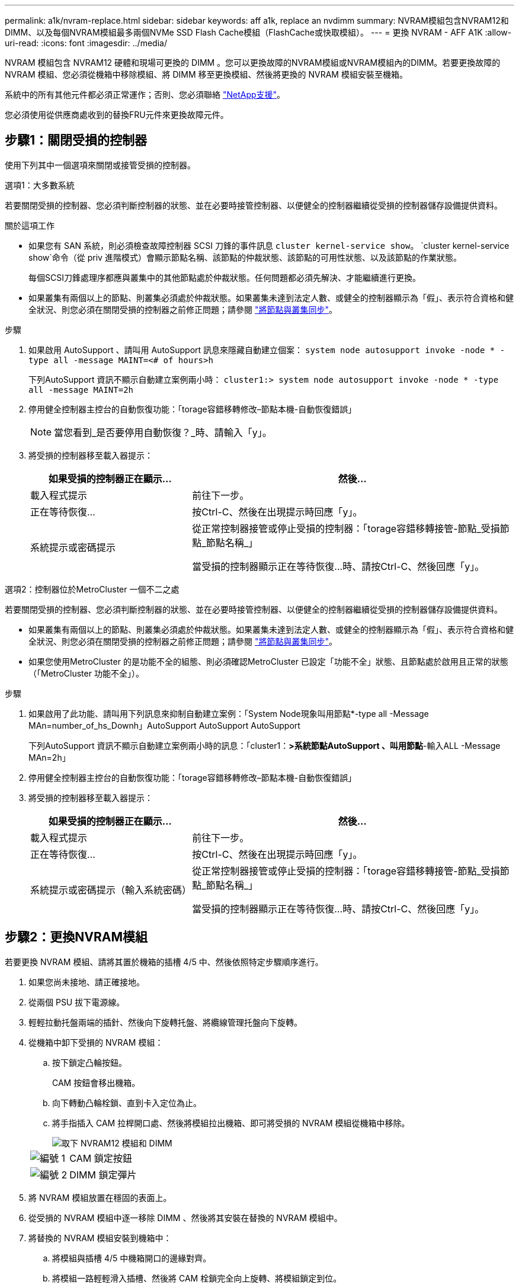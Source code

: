 ---
permalink: a1k/nvram-replace.html 
sidebar: sidebar 
keywords: aff a1k, replace an nvdimm 
summary: NVRAM模組包含NVRAM12和DIMM、以及每個NVRAM模組最多兩個NVMe SSD Flash Cache模組（FlashCache或快取模組）。 
---
= 更換 NVRAM - AFF A1K
:allow-uri-read: 
:icons: font
:imagesdir: ../media/


[role="lead"]
NVRAM 模組包含 NVRAM12 硬體和現場可更換的 DIMM 。您可以更換故障的NVRAM模組或NVRAM模組內的DIMM。若要更換故障的 NVRAM 模組、您必須從機箱中移除模組、將 DIMM 移至更換模組、然後將更換的 NVRAM 模組安裝至機箱。

系統中的所有其他元件都必須正常運作；否則、您必須聯絡 https://support.netapp.com["NetApp支援"]。

您必須使用從供應商處收到的替換FRU元件來更換故障元件。



== 步驟1：關閉受損的控制器

使用下列其中一個選項來關閉或接管受損的控制器。

[role="tabbed-block"]
====
.選項1：大多數系統
--
若要關閉受損的控制器、您必須判斷控制器的狀態、並在必要時接管控制器、以便健全的控制器繼續從受損的控制器儲存設備提供資料。

.關於這項工作
* 如果您有 SAN 系統，則必須檢查故障控制器 SCSI 刀鋒的事件訊息  `cluster kernel-service show`。 `cluster kernel-service show`命令（從 priv 進階模式）會顯示節點名稱、該節點的仲裁狀態、該節點的可用性狀態、以及該節點的作業狀態。
+
每個SCSI刀鋒處理序都應與叢集中的其他節點處於仲裁狀態。任何問題都必須先解決、才能繼續進行更換。

* 如果叢集有兩個以上的節點、則叢集必須處於仲裁狀態。如果叢集未達到法定人數、或健全的控制器顯示為「假」、表示符合資格和健全狀況、則您必須在關閉受損的控制器之前修正問題；請參閱 link:https://docs.netapp.com/us-en/ontap/system-admin/synchronize-node-cluster-task.html?q=Quorum["將節點與叢集同步"^]。


.步驟
. 如果啟用 AutoSupport 、請叫用 AutoSupport 訊息來隱藏自動建立個案： `system node autosupport invoke -node * -type all -message MAINT=<# of hours>h`
+
下列AutoSupport 資訊不顯示自動建立案例兩小時： `cluster1:> system node autosupport invoke -node * -type all -message MAINT=2h`

. 停用健全控制器主控台的自動恢復功能：「torage容錯移轉修改–節點本機-自動恢復錯誤」
+

NOTE: 當您看到_是否要停用自動恢復？_時、請輸入「y」。

. 將受損的控制器移至載入器提示：
+
[cols="1,2"]
|===
| 如果受損的控制器正在顯示... | 然後... 


 a| 
載入程式提示
 a| 
前往下一步。



 a| 
正在等待恢復...
 a| 
按Ctrl-C、然後在出現提示時回應「y」。



 a| 
系統提示或密碼提示
 a| 
從正常控制器接管或停止受損的控制器：「torage容錯移轉接管-節點_受損節點_節點名稱_」

當受損的控制器顯示正在等待恢復...時、請按Ctrl-C、然後回應「y」。

|===


--
.選項2：控制器位於MetroCluster 一個不二之處
--
若要關閉受損的控制器、您必須判斷控制器的狀態、並在必要時接管控制器、以便健全的控制器繼續從受損的控制器儲存設備提供資料。

* 如果叢集有兩個以上的節點、則叢集必須處於仲裁狀態。如果叢集未達到法定人數、或健全的控制器顯示為「假」、表示符合資格和健全狀況、則您必須在關閉受損的控制器之前修正問題；請參閱 link:https://docs.netapp.com/us-en/ontap/system-admin/synchronize-node-cluster-task.html?q=Quorum["將節點與叢集同步"^]。
* 如果您使用MetroCluster 的是功能不全的組態、則必須確認MetroCluster 已設定「功能不全」狀態、且節點處於啟用且正常的狀態（「MetroCluster 功能不全」）。


.步驟
. 如果啟用了此功能、請叫用下列訊息來抑制自動建立案例：「System Node現象叫用節點*-type all -Message MAn=number_of_hs_Downh」AutoSupport AutoSupport AutoSupport
+
下列AutoSupport 資訊不顯示自動建立案例兩小時的訊息：「cluster1：*>系統節點AutoSupport 、叫用節點*-輸入ALL -Message MAn=2h」

. 停用健全控制器主控台的自動恢復功能：「torage容錯移轉修改–節點本機-自動恢復錯誤」
. 將受損的控制器移至載入器提示：
+
[cols="1,2"]
|===
| 如果受損的控制器正在顯示... | 然後... 


 a| 
載入程式提示
 a| 
前往下一步。



 a| 
正在等待恢復...
 a| 
按Ctrl-C、然後在出現提示時回應「y」。



 a| 
系統提示或密碼提示（輸入系統密碼）
 a| 
從正常控制器接管或停止受損的控制器：「torage容錯移轉接管-節點_受損節點_節點名稱_」

當受損的控制器顯示正在等待恢復...時、請按Ctrl-C、然後回應「y」。

|===


--
====


== 步驟2：更換NVRAM模組

若要更換 NVRAM 模組、請將其置於機箱的插槽 4/5 中、然後依照特定步驟順序進行。

. 如果您尚未接地、請正確接地。
. 從兩個 PSU 拔下電源線。
. 輕輕拉動托盤兩端的插針、然後向下旋轉托盤、將纜線管理托盤向下旋轉。
. 從機箱中卸下受損的 NVRAM 模組：
+
.. 按下鎖定凸輪按鈕。
+
CAM 按鈕會移出機箱。

.. 向下轉動凸輪栓鎖、直到卡入定位為止。
.. 將手指插入 CAM 拉桿開口處、然後將模組拉出機箱、即可將受損的 NVRAM 模組從機箱中移除。
+
image::../media/drw_a1k_nvram12_remove_replace_ieops-1380.svg[取下 NVRAM12 模組和 DIMM]

+
[cols="1,4"]
|===


| image:../media/icon_round_1.png["編號 1"]  a| 
CAM 鎖定按鈕



 a| 
image:../media/icon_round_2.png["編號 2"]
| DIMM 鎖定彈片 
|===


. 將 NVRAM 模組放置在穩固的表面上。
. 從受損的 NVRAM 模組中逐一移除 DIMM 、然後將其安裝在替換的 NVRAM 模組中。
. 將替換的 NVRAM 模組安裝到機箱中：
+
.. 將模組與插槽 4/5 中機箱開口的邊緣對齊。
.. 將模組一路輕輕滑入插槽、然後將 CAM 栓鎖完全向上旋轉、將模組鎖定到位。


. 可重新連接 PSU 。
. 將纜線管理承載器向上旋轉至關閉位置。




== 步驟3：更換NVRAM DIMM

若要更換 NVRAM 模組中的 NVRAM DIMM 、您必須先移除 NVRAM 模組、然後更換目標 DIMM 。

. 如果您尚未接地、請正確接地。
. 從兩個 PSU 拔下電源線。
. 輕輕拉動托盤兩端的插針、然後向下旋轉托盤、將纜線管理托盤向下旋轉。
. 從機箱中卸下目標 NVRAM 模組。
+
image::../media/drw_a1k_nvram12_remove_replace_ieops-1380.svg[卸下 NVRAM 12 模組和 DIMM]

+
[cols="1,4"]
|===


| image:../media/icon_round_1.png["編號 1"]  a| 
CAM 鎖定按鈕



 a| 
image:../media/icon_round_2.png["編號 2"]
| DIMM 鎖定彈片 
|===
. 將 NVRAM 模組放置在穩固的表面上。
. 找到 NVRAM 模組內要更換的 DIMM 。
+

NOTE: 請參閱 NVRAM 模組側邊的 FRU 對應標籤、以判斷 DIMM 插槽 1 和 2 的位置。

. 按下 DIMM 鎖定彈片並將 DIMM 從插槽中取出、以卸下 DIMM 。
. 將DIMM對齊插槽、然後將DIMM輕推入插槽、直到鎖定彈片鎖定到位、即可安裝替換DIMM。
. 將 NVRAM 模組安裝至機箱：
+
.. 將模組輕輕滑入插槽、直到凸輪閂鎖開始與 I/O 凸輪銷接合、然後將凸輪閂鎖完全向上旋轉、將模組鎖定到位。


. 可重新連接 PSU 。
. 將纜線管理承載器向上旋轉至關閉位置。




== 步驟 4 ：重新啟動控制器

更換FRU之後、您必須重新啟動控制器模組。

. 若要從載入程式提示字元啟動 ONTAP 、請輸入 _by_ 。




== 步驟5：重新指派磁碟

您必須在開機控制器時確認系統 ID 變更、然後確認變更已實作。


CAUTION: 只有在更換 NVRAM 模組時才需要重新指派磁碟、而且不適用於 NVRAM DIMM 更換。

.步驟
. 如果控制器處於維護模式（顯示 `*>` 提示）、請結束維護模式、並前往載入程式提示： _halt _
. 在控制器的載入器提示字元中、啟動控制器、並在系統 ID 不相符而提示覆寫系統 ID 時輸入 _y_ 。
. 等待恢復 ... 此訊息會顯示在控制器主控台上、並顯示更換模組、然後從健全的控制器確認已自動指派新的合作夥伴系統 ID ： _storage 容錯移轉 show_
+
在命令輸出中、您應該會看到一則訊息、指出受損控制器上的系統ID已變更、顯示正確的舊ID和新ID。在下列範例中、node2已完成更換、新的系統ID為151759706。

+
[listing]
----
node1:> storage failover show
                                    Takeover
Node              Partner           Possible     State Description
------------      ------------      --------     -------------------------------------
node1             node2             false        System ID changed on partner (Old:
                                                  151759755, New: 151759706), In takeover
node2             node1             -            Waiting for giveback (HA mailboxes)
----
. 退回控制器：
+
.. 從健全的控制器中、歸還更換過的控制器儲存設備： _storage 容錯移轉恢復恢復 -ofnode_node_name_
+
控制器會恢復其儲存設備並完成開機。

+
如果系統因為系統 ID 不相符而提示您置換系統 ID 、您應該輸入 _y_ 。

+

NOTE: 如果被否決、您可以考慮覆寫否決。

+
如需詳細資訊、請參閱 https://docs.netapp.com/us-en/ontap/high-availability/ha_manual_giveback.html#if-giveback-is-interrupted["手動恢復命令"^] 取代否決的主題。

.. 完成恢復後、確認 HA 配對是否正常、而且可以接管： _storage 容錯移轉 show_
+
「儲存容錯移轉show」命令的輸出不應包含在合作夥伴訊息中變更的系統ID。



. 驗證是否已正確分配磁碟：「torage disk show -所有權」
+
屬於控制器的磁碟應顯示新的系統 ID 。在下列範例中、node1擁有的磁碟現在顯示新的系統ID：151759706：

+
[listing]
----
node1:> storage disk show -ownership

Disk  Aggregate Home  Owner  DR Home  Home ID    Owner ID  DR Home ID Reserver  Pool
----- ------    ----- ------ -------- -------    -------    -------  ---------  ---
1.0.0  aggr0_1  node1 node1  -        151759706  151759706  -       151759706 Pool0
1.0.1  aggr0_1  node1 node1           151759706  151759706  -       151759706 Pool0
.
.
.
----
. 如果系統為 MetroCluster 組態、請監控控制器的狀態： MetroCluster 節點 show_
+
更換後、需要幾分鐘時間才能恢復正常狀態、此時每個控制器都會顯示已設定的狀態、並啟用DR鏡射和正常模式。MetroCluster命令輸出會 `metrocluster node show -fields node-systemid` 顯示受損系統 ID 、直到 MetroCluster 組態恢復正常狀態為止。

. 如果控制器是MetroCluster 以支援功能為基礎的組態、請MetroCluster 視所用的情況而定、確認如果原始擁有者是災難站台上的控制器、DR主ID欄位會顯示磁碟的原始擁有者。
+
如果下列兩項條件均為真、則必須執行此動作：

+
** 此功能組態處於切換狀態。MetroCluster
** 控制器是災難站台上磁碟的目前擁有者。
+
請參閱 https://docs.netapp.com/us-en/ontap-metrocluster/manage/concept_understanding_mcc_data_protection_and_disaster_recovery.html#disk-ownership-changes-during-ha-takeover-and-metrocluster-switchover-in-a-four-node-metrocluster-configuration["在HA接管期間、磁碟擁有權會有所變更、MetroCluster 而在四節點MetroCluster 的功能組態中、也會進行不全的功能切換"] 以取得更多資訊。



. 如果您的系統是 MetroCluster 組態、請確認每個控制器都已設定： MetroCluster 節點顯示 - 欄位組態狀態 _
+
[listing]
----
node1_siteA::> metrocluster node show -fields configuration-state

dr-group-id            cluster node           configuration-state
-----------            ---------------------- -------------- -------------------
1 node1_siteA          node1mcc-001           configured
1 node1_siteA          node1mcc-002           configured
1 node1_siteB          node1mcc-003           configured
1 node1_siteB          node1mcc-004           configured

4 entries were displayed.
----
. 驗證每個控制器是否存在預期的磁碟區：「vol. show -node-name」
. 如果已啟用儲存加密、則必須還原功能。
. 如果您在重新開機時停用自動接管功能、請從健全的控制器啟用： _storage 容錯移轉 modify -node-name-onreboot true_
. 如果啟用 AutoSupport 、請使用命令還原 / 恢復自動建立個案 `system node autosupport invoke -node * -type all -message MAINT=END` 。




== 步驟6：將故障零件歸還給NetApp

如套件隨附的RMA指示所述、將故障零件退回NetApp。如 https://mysupport.netapp.com/site/info/rma["零件退貨與更換"]需詳細資訊、請參閱頁面。
